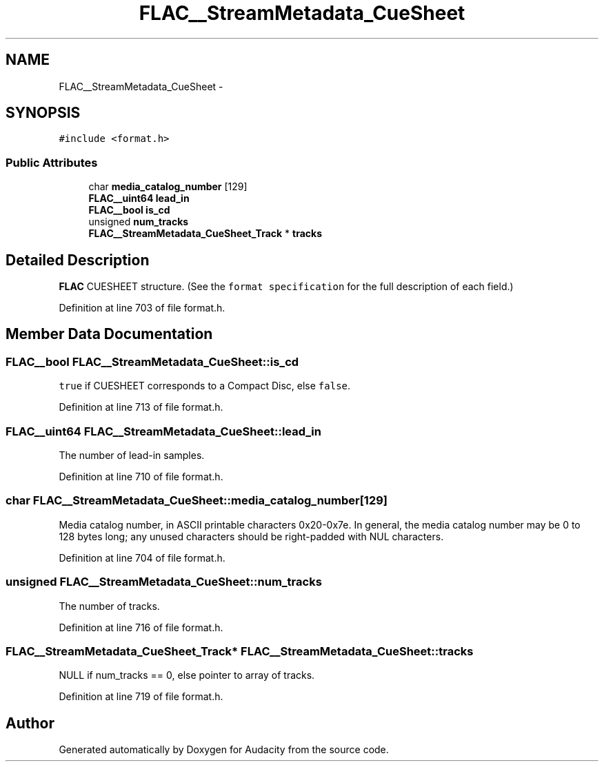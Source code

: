 .TH "FLAC__StreamMetadata_CueSheet" 3 "Thu Apr 28 2016" "Audacity" \" -*- nroff -*-
.ad l
.nh
.SH NAME
FLAC__StreamMetadata_CueSheet \- 
.SH SYNOPSIS
.br
.PP
.PP
\fC#include <format\&.h>\fP
.SS "Public Attributes"

.in +1c
.ti -1c
.RI "char \fBmedia_catalog_number\fP [129]"
.br
.ti -1c
.RI "\fBFLAC__uint64\fP \fBlead_in\fP"
.br
.ti -1c
.RI "\fBFLAC__bool\fP \fBis_cd\fP"
.br
.ti -1c
.RI "unsigned \fBnum_tracks\fP"
.br
.ti -1c
.RI "\fBFLAC__StreamMetadata_CueSheet_Track\fP * \fBtracks\fP"
.br
.in -1c
.SH "Detailed Description"
.PP 
\fBFLAC\fP CUESHEET structure\&. (See the \fCformat specification\fP for the full description of each field\&.) 
.PP
Definition at line 703 of file format\&.h\&.
.SH "Member Data Documentation"
.PP 
.SS "\fBFLAC__bool\fP FLAC__StreamMetadata_CueSheet::is_cd"
\fCtrue\fP if CUESHEET corresponds to a Compact Disc, else \fCfalse\fP\&. 
.PP
Definition at line 713 of file format\&.h\&.
.SS "\fBFLAC__uint64\fP FLAC__StreamMetadata_CueSheet::lead_in"
The number of lead-in samples\&. 
.PP
Definition at line 710 of file format\&.h\&.
.SS "char FLAC__StreamMetadata_CueSheet::media_catalog_number[129]"
Media catalog number, in ASCII printable characters 0x20-0x7e\&. In general, the media catalog number may be 0 to 128 bytes long; any unused characters should be right-padded with NUL characters\&. 
.PP
Definition at line 704 of file format\&.h\&.
.SS "unsigned FLAC__StreamMetadata_CueSheet::num_tracks"
The number of tracks\&. 
.PP
Definition at line 716 of file format\&.h\&.
.SS "\fBFLAC__StreamMetadata_CueSheet_Track\fP* FLAC__StreamMetadata_CueSheet::tracks"
NULL if num_tracks == 0, else pointer to array of tracks\&. 
.PP
Definition at line 719 of file format\&.h\&.

.SH "Author"
.PP 
Generated automatically by Doxygen for Audacity from the source code\&.
